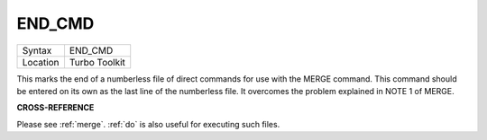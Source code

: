 ..  _end-cmd:

END\_CMD
========

+----------+-------------------------------------------------------------------+
| Syntax   |  END\_CMD                                                         |
+----------+-------------------------------------------------------------------+
| Location |  Turbo Toolkit                                                    |
+----------+-------------------------------------------------------------------+

This marks the end of a numberless file of direct commands for use with the MERGE
command. This command should be entered on its own as the last line of the numberless
file. It overcomes the problem explained in NOTE 1 of MERGE.

**CROSS-REFERENCE**

Please see :ref:`merge`. :ref:`do`
is also useful for executing such files.

